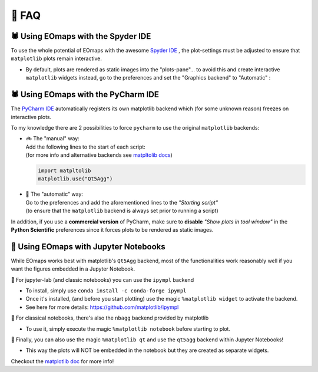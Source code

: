 👀 FAQ
=======

🕷 Using EOmaps with the Spyder IDE
-----------------------------------

To use the whole potential of EOmaps with the awesome `Spyder IDE <https://www.spyder-ide.org>`_  ,
the plot-settings must be adjusted to ensure that ``matplotlib`` plots remain interactive.

- By default, plots are rendered as static images into the "plots-pane"... to avoid this and create
  interactive ``matplotlib`` widgets instead, go to the preferences and set the "Graphics backend" to "Automatic" :

.. image:: _static/spyder_preferences.png


🕷 Using EOmaps with the PyCharm IDE
------------------------------------

The `PyCharm IDE <https://www.jetbrains.com/pycharm/>`_  automatically registers its own matplotlib backend
which (for some unknown reason) freezes on interactive plots.

To my knowledge there are 2 possibilities to force ``pycharm`` to use the original ``matplotlib`` backends:

- | 🚲 The "manual" way:
  | Add the following lines to the start of each script:
  | (for more info and alternative backends see `matpltolib docs <https://matplotlib.org/stable/users/explain/backends.html>`_)

  .. code-block:: python

    import matpltolib
    matplotlib.use("Qt5Agg")

- | 🚗 The "automatic" way:
  | Go to the preferences and add the aforementioned lines to the *"Starting script"*
  | (to ensure that the ``matplotlib`` backend is always set prior to running a script)

  .. image:: _static/pycharm_preferences.png


In addition, if you use a **commercial version** of PyCharm, make sure to **disable** *"Show plots in tool window"*
in the **Python Scientific** preferences since it forces plots to be rendered as static images.

.. image:: _static/pycharm_preferences_2.png




📓 Using EOmaps with Jupyter Notebooks
--------------------------------------

While EOmaps works best with matplotlib's ``Qt5Agg`` backend, most of the functionalities work
reasonably well if you want the figures embedded in a Jupyter Notebook.


🔸 For jupyter-lab (and classic notebooks) you can use the ``ipympl`` backend

- To install, simply use ``conda install -c conda-forge ipympl``
- Once it's installed, (and before you start plotting) use the magic ``%matplotlib widget`` to activate the backend.
- See here for more details: https://github.com/matplotlib/ipympl

🔸 For classical notebooks, there's also the ``nbagg`` backend provided by matplotlib

- To use it, simply execute the magic ``%matplotlib notebook`` before starting to plot.

🔸 Finally, you can also use the magic ``%matplotlib qt`` and use the ``qt5agg`` backend within Jupyter Notebooks!

- This way the plots will NOT be embedded in the notebook but they are created as separate widgets.


Checkout the `matplotlib doc <https://matplotlib.org/stable/users/explain/interactive.html#jupyter-notebooks-jupyterlab>`_
for more info!
